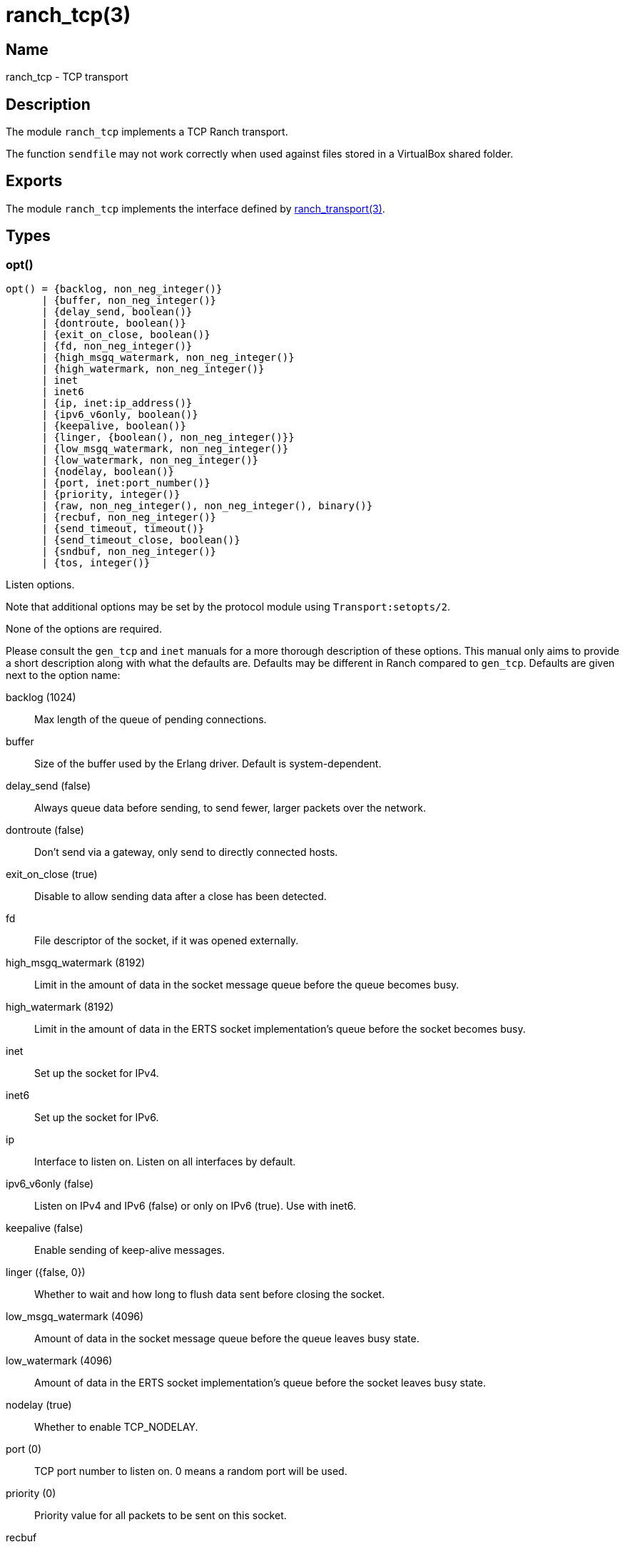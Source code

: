= ranch_tcp(3)

== Name

ranch_tcp - TCP transport

== Description

The module `ranch_tcp` implements a TCP Ranch transport.

The function `sendfile` may not work correctly when used
against files stored in a VirtualBox shared folder.

== Exports

The module `ranch_tcp` implements the interface defined
by link:man:ranch_transport(3)[ranch_transport(3)].

== Types

=== opt()

[source,erlang]
----
opt() = {backlog, non_neg_integer()}
      | {buffer, non_neg_integer()}
      | {delay_send, boolean()}
      | {dontroute, boolean()}
      | {exit_on_close, boolean()}
      | {fd, non_neg_integer()}
      | {high_msgq_watermark, non_neg_integer()}
      | {high_watermark, non_neg_integer()}
      | inet
      | inet6
      | {ip, inet:ip_address()}
      | {ipv6_v6only, boolean()}
      | {keepalive, boolean()}
      | {linger, {boolean(), non_neg_integer()}}
      | {low_msgq_watermark, non_neg_integer()}
      | {low_watermark, non_neg_integer()}
      | {nodelay, boolean()}
      | {port, inet:port_number()}
      | {priority, integer()}
      | {raw, non_neg_integer(), non_neg_integer(), binary()}
      | {recbuf, non_neg_integer()}
      | {send_timeout, timeout()}
      | {send_timeout_close, boolean()}
      | {sndbuf, non_neg_integer()}
      | {tos, integer()}
----

Listen options.

Note that additional options may be set by the protocol
module using `Transport:setopts/2`.

None of the options are required.

Please consult the `gen_tcp` and `inet` manuals for a more
thorough description of these options. This manual only aims
to provide a short description along with what the defaults
are. Defaults may be different in Ranch compared to `gen_tcp`.
Defaults are given next to the option name:

backlog (1024)::

Max length of the queue of pending connections.

buffer::

Size of the buffer used by the Erlang driver. Default
is system-dependent.

delay_send (false)::

Always queue data before sending, to send fewer, larger
packets over the network.

dontroute (false)::

Don't send via a gateway, only send to directly connected hosts.

exit_on_close (true)::

Disable to allow sending data after a close has been detected.

fd::

File descriptor of the socket, if it was opened externally.

high_msgq_watermark (8192)::

Limit in the amount of data in the socket message queue before
the queue becomes busy.

high_watermark (8192)::

Limit in the amount of data in the ERTS socket implementation's
queue before the socket becomes busy.

inet::

Set up the socket for IPv4.

inet6::

Set up the socket for IPv6.

ip::

Interface to listen on. Listen on all interfaces by default.

ipv6_v6only (false)::

Listen on IPv4 and IPv6 (false) or only on IPv6 (true).
Use with inet6.

keepalive (false)::

Enable sending of keep-alive messages.

linger ({false, 0})::

Whether to wait and how long to flush data sent before closing
the socket.

low_msgq_watermark (4096)::

Amount of data in the socket message queue before the queue
leaves busy state.

low_watermark (4096)::

Amount of data in the ERTS socket implementation's queue
before the socket leaves busy state.

nodelay (true)::

Whether to enable TCP_NODELAY.

port (0)::

TCP port number to listen on. 0 means a random port will be used.

priority (0)::

Priority value for all packets to be sent on this socket.

recbuf::

Minimum size of the socket's receive buffer.
Default is system-dependent.

send_timeout (30000)::

How long the send call may wait for confirmation before returning.

send_timeout_close (true)::

Whether to close the socket when the confirmation wasn't received.

sndbuf::

Minimum size of the socket's send buffer.
Default is system-dependent.

tos::

Value for the IP_TOS IP level option. Use with caution.

In addition, the `raw` option can be used to set system-specific
options by specifying the protocol level, the option number and
the actual option value specified as a binary. This option is not
portable. Use with caution.

=== opts()

[source,erlang]
----
opts() :: [opt()]
----

List of listen options.

== See also

link:man:ranch(7)[ranch(7)],
link:man:ranch_transport(3)[ranch_transport(3)],
link:man:ranch_ssl(3)[ranch_ssl(3)],
gen_tcp(3),
inet(3)
